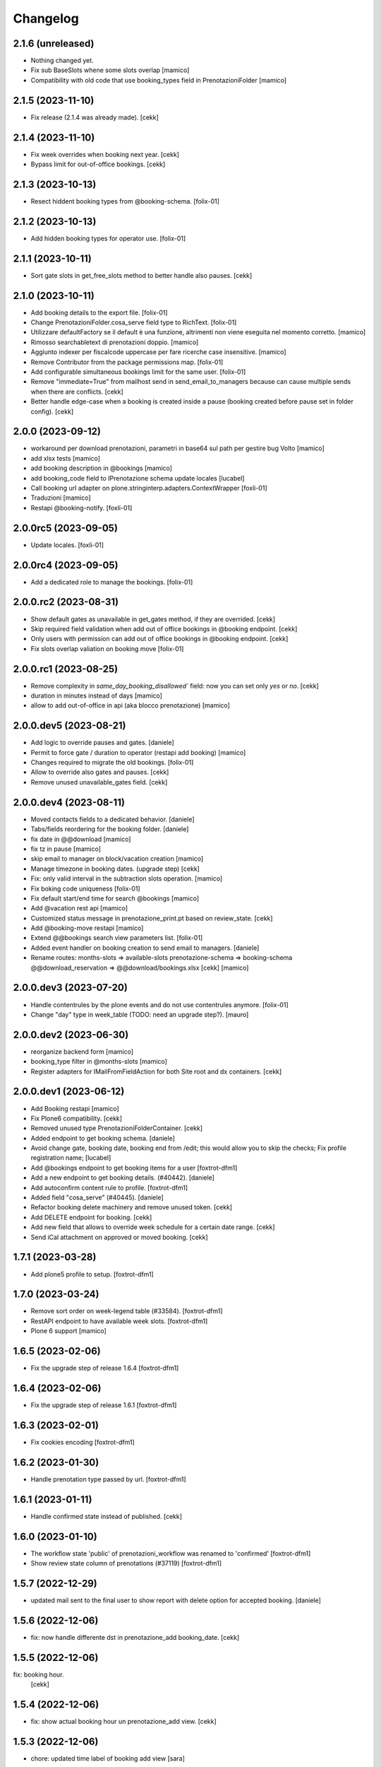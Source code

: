 Changelog
=========

2.1.6 (unreleased)
------------------

- Nothing changed yet.
- Fix sub BaseSlots whene some slots overlap
  [mamico]

- Compatibility with old code that use booking_types field in PrenotazioniFolder
  [mamico]


2.1.5 (2023-11-10)
------------------

- Fix release (2.1.4 was already made).
  [cekk]


2.1.4 (2023-11-10)
------------------

- Fix week overrides when booking next year.
  [cekk]

- Bypass limit for out-of-office bookings.
  [cekk]


2.1.3 (2023-10-13)
------------------

- Resect hiddent booking types from @booking-schema.
  [folix-01]


2.1.2 (2023-10-13)
------------------

- Add hidden booking types for operator use.
  [folix-01]


2.1.1 (2023-10-11)
------------------

- Sort gate slots in get_free_slots method to better handle also pauses.
  [cekk]


2.1.0 (2023-10-11)
------------------

- Add booking details to the export file.
  [folix-01]

- Change PrenotazioniFolder.cosa_serve field type to RichText.
  [folix-01]

- Utilizzare defaultFactory se il default è una funzione, altrimenti non viene
  eseguita nel momento corretto.
  [mamico]

- Rimosso searchabletext di prenotazioni doppio.
  [mamico]

- Aggiunto indexer per fiscalcode uppercase per
  fare ricerche case insensitive.
  [mamico]

- Remove Contributor from the package permissions map.
  [folix-01]

- Add configurable simultaneous bookings limit for the same user.
  [folix-01]

- Remove "immediate=True" from mailhost send in send_email_to_managers because can cause multiple sends when there are conflicts.
  [cekk]

- Better handle edge-case when a booking is created inside a pause (booking created before pause set in folder config).
  [cekk]

2.0.0 (2023-09-12)
------------------

- workaround per download prenotazioni, parametri in base64 sul path
  per gestire bug Volto
  [mamico]

- add xlsx tests
  [mamico]

- add booking description in @bookings
  [mamico]

- add booking_code field to IPrenotazione schema
  update locales
  [lucabel]

- Call booking url adapter on plone.stringinterp.adapters.ContextWrapper
  [foxli-01]

- Traduzioni
  [mamico]

- Restapi @booking-notify.
  [foxli-01]

2.0.0rc5 (2023-09-05)
---------------------

- Update locales.
  [foxli-01]


2.0.0rc4 (2023-09-05)
---------------------

- Add a dedicated role to manage the bookings.
  [folix-01]


2.0.0.rc2 (2023-08-31)
----------------------

- Show default gates as unavailable in get_gates method, if they are overrided.
  [cekk]
- Skip required field validation when add out of office bookings in @booking endpoint.
  [cekk]
- Only users with permission can add out of office bookings in @booking endpoint.
  [cekk]
- Fix slots overlap valiation on booking move
  [folix-01]

2.0.0.rc1 (2023-08-25)
----------------------

- Remove complexity in `same_day_booking_disallowed`` field: now you can set only *yes* or *no*.
  [cekk]

- duration in minutes instead of days
  [mamico]

- allow to add out-of-office in api (aka blocco prenotazione)
  [mamico]

2.0.0.dev5 (2023-08-21)
-----------------------

- Add logic to override pauses and gates.
  [daniele]

- Permit to force gate / duration to operator (restapi add booking)
  [mamico]

- Changes required to migrate the old bookings.
  [folix-01]


- Allow to override also gates and pauses.
  [cekk]

- Remove unused unavailable_gates field.
  [cekk]

2.0.0.dev4 (2023-08-11)
-----------------------

- Moved contacts fields to a dedicated behavior.
  [daniele]

- Tabs/fields reordering for the booking folder.
  [daniele]

- fix date in @@download
  [mamico]

- fix tz in pause
  [mamico]

- skip email to manager on block/vacation creation
  [mamico]

- Manage timezone in booking dates. (upgrade step)
  [cekk]

- Fix: only valid interval in the subtraction slots operation.
  [mamico]

- Fix boking code uniqueness
  [folix-01]

- Fix default start/end time for search @bookings
  [mamico]

- Add @vacation rest api
  [mamico]

- Customized status message in prenotazione_print.pt based on review_state.
  [cekk]

- Add @booking-move restapi
  [mamico]

- Extend @@bookings search view parameters list.
  [folix-01]

- Added event handler on booking creation to send email to managers.
  [daniele]

- Rename routes:
  months-slots => available-slots
  prenotazione-schema => booking-schema
  @@download_reservation => @@download/bookings.xlsx
  [cekk] [mamico]


2.0.0.dev3 (2023-07-20)
-----------------------

- Handle contentrules by the plone events and do not use contentrules anymore.
  [folix-01]
- Change "day" type in week_table (TODO: need an upgrade step?).
  [mauro]

2.0.0.dev2 (2023-06-30)
-----------------------

- reorganize backend form
  [mamico]

- booking_type filter in @months-slots
  [mamico]

- Register adapters for IMailFromFieldAction for both Site root and dx containers.
  [cekk]

2.0.0.dev1 (2023-06-12)
-----------------------

- Add Booking restapi
  [mamico]

- Fix Plone6 compatibility.
  [cekk]

- Removed unused type PrenotazioniFolderContainer.
  [cekk]

- Added endpoint to get booking schema.
  [daniele]

- Avoid change gate, booking date, booking end from /edit;
  this would allow you to skip the checks;
  Fix profile registration name;
  [lucabel]

- Add @bookings endpoint to get booking items for a user
  [foxtrot-dfm1]

- Add a new endpoint to get booking details. (#40442).
  [daniele]

- Add autoconfirm content rule to profile.
  [foxtrot-dfm1]

- Added field "cosa_serve" (#40445).
  [daniele]

- Refactor booking delete machinery and remove unused token.
  [cekk]

- Add DELETE endpoint for booking.
  [cekk]

- Add new field that allows to override week schedule for a certain date range.
  [cekk]

- Send iCal attachment on approved or moved booking.
  [cekk]

1.7.1 (2023-03-28)
------------------

- Add plone5 profile to setup.
  [foxtrot-dfm1]


1.7.0 (2023-03-24)
------------------

- Remove sort order on week-legend table (#33584).
  [foxtrot-dfm1]
- RestAPI endpoint to have available week slots.
  [foxtrot-dfm1]

- Plone 6 support
  [mamico]


1.6.5 (2023-02-06)
------------------

- Fix the upgrade step of release 1.6.4
  [foxtrot-dfm1]

1.6.4 (2023-02-06)
------------------

- Fix the upgrade step of release 1.6.1
  [foxtrot-dfm1]


1.6.3 (2023-02-01)
------------------

- Fix cookies encoding
  [foxtrot-dfm1]


1.6.2 (2023-01-30)
------------------

- Handle prenotation type passed by url.
  [foxtrot-dfm1]


1.6.1 (2023-01-11)
------------------

- Handle confirmed state instead of published.
  [cekk]


1.6.0 (2023-01-10)
------------------

- The workflow state 'public' of prenotazioni_workflow was renamed to 'confirmed'
  [foxtrot-dfm1]
- Show review state column of prenotations (#37119)
  [foxtrot-dfm1]

1.5.7 (2022-12-29)
------------------

- updated mail sent to the final user to show report with delete option for accepted booking.
  [daniele]

1.5.6 (2022-12-06)
------------------

- fix: now handle differente dst in prenotazione_add booking_date.
  [cekk]


1.5.5 (2022-12-06)
------------------

fix: booking hour.
  [cekk]

1.5.4 (2022-12-06)
------------------

- fix: show actual booking hour un prenotazione_add view.
  [cekk]


1.5.3 (2022-12-06)
------------------

- chore: updated time label of booking add view
  [sara]


1.5.2 (2022-11-30)
------------------

- fix: export all visible fields in the ods report.
  [cekk]


1.5.1 (2022-11-16)
------------------

- fix: fixed booking labels [sara]


1.5.0 (2022-11-14)
------------------

- [BREAKING CHANGE] Remove recaptcha dependency and use collective.honeypot. UNINSTALL plone.formwidget.recaptcha before upgrading to this version.
  [cekk]


1.4.4 (2022-09-30)
------------------

- Fix upgrade-step.
  [cekk]


1.4.3 (2022-08-01)
------------------

- Add caching profile and enable it on install.
  [cekk]


1.4.2 (2022-05-22)
------------------

- Disable check_valid_fiscalcode constraint.
  [cekk]


1.4.1 (2022-05-04)
------------------

- Standardize fields between schema and creation form.
  [cekk]
- Improve extensibility of add form and required fields.
  [cekk]
- Handle (do not broke) non existent fiscalcode member field.
  [cekk]

1.4.0 (2022-01-13)
------------------

- Better manage fiscalcode.
  [cekk]
- Add github actions for code quality and fix black/zpretty/flake8 linting.
  [cekk]

1.3.5 (2021-10-15)
------------------

- [new] Added field "Note prenotante" e "Note del personale" inside the
  exported .ods file.
  [arsenico13]


1.3.4 (2021-09-08)
------------------

- [chg] only editor/manager can view booking data
  [mamico]
- [fix] fix check title on vacation booking
  [eikichi18]


1.3.3 (2021-08-09)
------------------

- [chg] autofill data from user context
  [mamico]


1.3.2 (2021-06-17)
------------------

- Prevented booking without gate
  [eikichi18]


1.3.1 (2021-06-14)
------------------

- Booking tipology as required
  [eikichi18]


1.3.0 (2021-06-07)
------------------

- [fix] translations
  [nzambello]
- [chg] prenotazioni slot as required
  [nzambello]
- [fix] slot prenotazione search button
  [nzambello]


1.2.0 (2021-05-31)
------------------

- [fix] handle reservation move without any gate set
  [cekk]
- [new] dependency with collective.z3cform.datagridfield>=2.0
  [cekk]

1.1.8 (2021-05-27)
------------------

- [fix] project urls in setup.py


1.1.7 (2021-05-27)
------------------

- [fix] changelog syntax
- [chg] project urls in setup.py


1.1.6 (2021-04-26)
------------------

- [fix] fix reservation download. ods writer can't cast none to empty string


1.1.5 (2021-04-26)
------------------

- [fix] force gate on authenticated reservation
- [fix] fix slot dimension in case of confirmed reservation
- [fix] Reindex subject on move
- [fix] download reservation after search give error calculating review_state


1.1.4 (2021-03-10)
------------------

- [fix] fix translations
- [chg] change prenotazioni search adding phone number and removing state
- [fix] fix problem with sending mail if mail not compiled
- [fix] allow to not use not required fields
  [lucabel]

1.1.3 (2021-02-22)
------------------

- [fix] fix search reservation accessing by gate icon


1.1.2 (2021-02-22)
------------------

- [chg] change 'sportello' label with 'postazione'
- [fix] now we can handle more gates and layout is safe
- [fix] fix insufficient permission deleting reservation
- [fix] pauses are spread over more gate if more gate are available
- [fix] hide "download" link in search reservation print


1.1.1 (2021-02-19)
------------------

- [chg] tuning permission to allow reader to see everything
- [chg] tuning css for mobile
- [new] add pause to prenotazioni folder
- [chg] add some accessibility to prenotazioni folder
- [new] add logic to delete reservation using a link sendable by mail

1.1.0 (2020-12-15)
------------------

- feat: tooltip on add button
  [nzambello]


1.0.3 (2020-12-10)
------------------

- Fix return url when click Cancel button.
  [cekk]


1.0.2 (2020-12-09)
------------------

- Changed fields order for prenotazione ct.
  [daniele]

1.0.1 (2020-12-09)
------------------

- Added logic to generate booking code on the fly.
  This code is calculated on the basis of the booking date and time.
  [daniele]
- Add new stringinterp for prenotazione print url and update contentrules.
  [cekk]
- Added fiscal code field to required fields. Added widget for visible fields.
  Updated views and templates.
  [daniele]

1.0.0 (2020-11-23)
------------------

- Initial release.
  [cekk]
